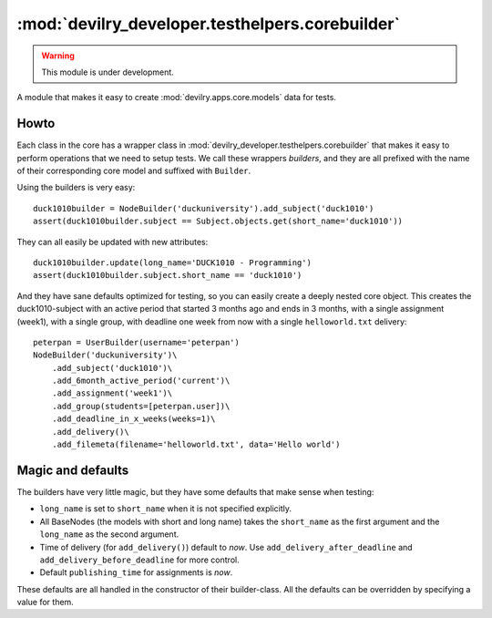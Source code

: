 ************************************************
:mod:`devilry_developer.testhelpers.corebuilder`
************************************************

.. warning:: This module is under development.

.. module:: devilry_developer.testhelpers.corebuilder


A module that makes it easy to create :mod:`devilry.apps.core.models` data for
tests.

Howto
=====
Each class in the core has a wrapper class in
:mod:`devilry_developer.testhelpers.corebuilder` that makes it easy to perform
operations that we need to setup tests. We call these wrappers *builders*, and
they are all prefixed with the name of their corresponding core model and
suffixed with ``Builder``.

Using the builders is very easy::

    duck1010builder = NodeBuilder('duckuniversity').add_subject('duck1010')
    assert(duck1010builder.subject == Subject.objects.get(short_name='duck1010'))

They can all easily be updated with new attributes::

    duck1010builder.update(long_name='DUCK1010 - Programming')
    assert(duck1010builder.subject.short_name == 'duck1010')

And they have sane defaults optimized for testing, so you can easily create a
deeply nested core object. This creates the duck1010-subject with an active
period that started 3 months ago and ends in 3 months, with a single assignment
(week1), with a single group, with deadline one week from now with a single
``helloworld.txt`` delivery::

    peterpan = UserBuilder(username='peterpan')
    NodeBuilder('duckuniversity')\
        .add_subject('duck1010')\
        .add_6month_active_period('current')\
        .add_assignment('week1')\
        .add_group(students=[peterpan.user])\
        .add_deadline_in_x_weeks(weeks=1)\
        .add_delivery()\
        .add_filemeta(filename='helloworld.txt', data='Hello world')




Magic and defaults
==================
The builders have very little magic, but they have some defaults that make
sense when testing:

- ``long_name`` is set to ``short_name`` when it is not specified explicitly.
- All BaseNodes (the models with short and long name) takes the ``short_name``
  as the first argument and the ``long_name`` as the second argument.
- Time of delivery (for ``add_delivery()``) default to *now*. Use
  ``add_delivery_after_deadline`` and ``add_delivery_before_deadline`` for more
  control.
- Default ``publishing_time`` for assignments is *now*.

These defaults are all handled in the constructor of their builder-class. All
the defaults can be overridden by specifying a value for them.



.. py:class:: NodeBuilder

    TODO
